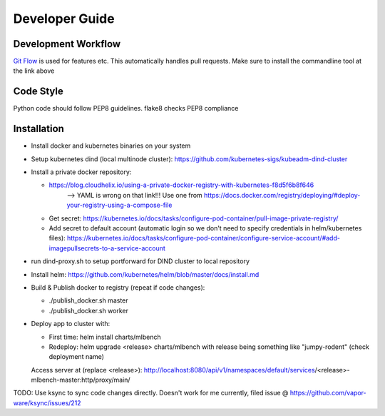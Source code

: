 =======
Developer Guide
=======

Development Workflow
--------------------
`Git Flow <https://github.com/nvie/gitflow>`_ is used for features etc. This automatically handles pull requests.
Make sure to install the commandline tool at the link above



Code Style
----------
Python code should follow PEP8 guidelines. flake8 checks PEP8 compliance

Installation
------------
- Install docker and kubernetes binaries on your system

- Setup kubernetes dind (local multinode cluster): https://github.com/kubernetes-sigs/kubeadm-dind-cluster

- Install a private docker repository:

  - https://blog.cloudhelix.io/using-a-private-docker-registry-with-kubernetes-f8d5f6b8f646
        --> YAML is wrong on that link!!! Use one from https://docs.docker.com/registry/deploying/#deploy-your-registry-using-a-compose-file

  - Get secret: https://kubernetes.io/docs/tasks/configure-pod-container/pull-image-private-registry/

  - Add secret to default account (automatic login so we don't need to specify credentials in helm/kubernetes files): https://kubernetes.io/docs/tasks/configure-pod-container/configure-service-account/#add-imagepullsecrets-to-a-service-account

- run dind-proxy.sh to setup portforward for DIND cluster to local repository

- Install helm: https://github.com/kubernetes/helm/blob/master/docs/install.md

- Build & Publish docker to registry (repeat if code changes):

  - ./publish_docker.sh master

  - ./publish_docker.sh worker

- Deploy app to cluster with:

  - First time: helm install charts/mlbench

  - Redeploy: helm upgrade <release> charts/mlbench
    with release being something like "jumpy-rodent" (check deployment name)

  Access server at (replace <release>): http://localhost:8080/api/v1/namespaces/default/services/<release>-mlbench-master:http/proxy/main/


TODO: Use ksync to sync code changes directly. Doesn't work for me currently, filed issue @ https://github.com/vapor-ware/ksync/issues/212